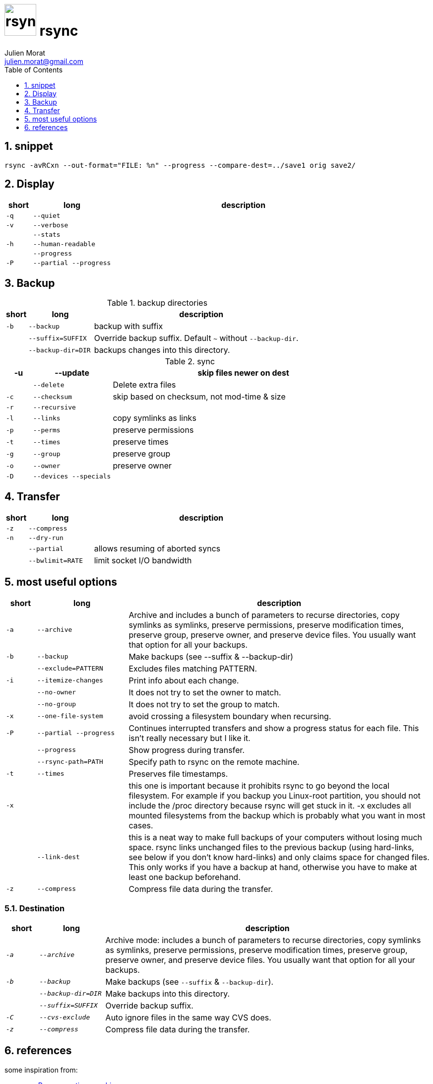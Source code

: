 = image:icon_rsync.svg["rsync", width=64px] rsync
:author: Julien Morat
:email: julien.morat@gmail.com
:sectnums:
:toc:
:toclevels: 1
:experimental:

== snippet
[source,bash]
rsync -avRCxn --out-format="FILE: %n" --progress --compare-dest=../save1 orig save2/


== Display

[options="header", cols=">1m,3m,10"]
|===
| short | long              | description
| -q    | --quiet           |
| -v    | --verbose         |
|       | --stats           |
| -h    | --human-readable  |
|       | --progress        |
| -P    | --partial --progress  |
|===

== Backup


[options="header", cols=">1m,3m,10"]
.backup directories
|===
| short | long              | description
| -b    | --backup          | backup with suffix
|       | --suffix=SUFFIX   | Override backup suffix. Default `~` without `--backup-dir`.
|       | --backup-dir=DIR  | backups changes into this directory.
|===

[options="header", cols=">1m,3m,10"]
.sync
|===
| -u    | --update          | skip files newer on dest
|       | --delete          | Delete extra files
| -c    | --checksum        | skip based on checksum, not mod-time & size
| -r    | --recursive       |
| -l    | --links           |  copy symlinks as links
| -p    | --perms           |  preserve permissions
| -t    | --times           |  preserve times
| -g    | --group           |  preserve group
| -o    | --owner           |  preserve owner
| -D    | --devices --specials |

|===

== Transfer

[options="header", cols=">1m,3m,10"]
|===
| short | long              | description
| -z    | --compress        |
| -n    | --dry-run         |
|       | --partial         | allows resuming of aborted syncs
|       | --bwlimit=RATE    | limit socket I/O bandwidth
|===

## most useful options

[options="header", cols=">1m,3m,10"]
|=============================================================================
| short | long            | description
| `-a`  | `--archive`     | Archive and includes a bunch of parameters to recurse directories, copy symlinks as symlinks, preserve permissions, preserve modification times, preserve group, preserve owner, and preserve device files. You usually want that option for all your backups.
| `-b`  | `--backup`      | Make backups (see --suffix & --backup-dir)
|       | `--exclude=PATTERN` | Excludes files matching PATTERN.
| `-i`  | `--itemize-changes` | Print info about each change.
|       | `--no-owner`    | It does not try to set the owner to match.
|       | `--no-group`    | It does not try to set the group to match.
| `-x`  | `--one-file-system`   | avoid crossing a filesystem boundary when recursing.
| `-P`  | `--partial --progress` | Continues interrupted transfers and show a progress status for each file. This isn’t really necessary but I like it.
|       | `--progress`    | Show progress during transfer.
|       | `--rsync-path=PATH`  | Specify path to rsync on the remote machine.
| `-t`  | `--times`       | Preserves file timestamps.
| `-x`  |                 |  this one is important because it prohibits rsync to go beyond the local filesystem. For example if you backup you Linux-root partition, you should not include the /proc directory because rsync will get stuck in it. -x excludes all mounted filesystems from the backup which is probably what you want in most cases.
|       | `--link-dest`   | this is a neat way to make full backups of your computers without losing much space. rsync links unchanged files to the previous backup (using hard-links, see below if you don’t know hard-links) and only claims space for changed files. This only works if you have a backup at hand, otherwise you have to make at least one backup beforehand.
| `-z`  | `--compress`    | Compress file data during the transfer.
|=============================================================================

### Destination

[options="header", cols=">1e,2e,10"]
|=============================================================================
| short | long            | description
| `-a`  | `--archive`     | Archive mode: includes a bunch of parameters to recurse directories, copy symlinks as symlinks, preserve permissions, preserve modification times, preserve group, preserve owner, and preserve device files. You usually want that option for all your backups.
| `-b`  | `--backup`      | Make backups (see `--suffix` & `--backup-dir`).
|       | `--backup-dir=DIR`|  Make backups into this directory.
|       | `--suffix=SUFFIX` | Override backup suffix.
| `-C`  | `--cvs-exclude` | Auto ignore files in the same way CVS does.
| `-z`  | `--compress`    | Compress file data during the transfer.
|=============================================================================

== references

some inspiration from:

 - https://blog.interlinked.org/tutorials/rsync_time_machine.html[use Rsync as a time machine]
 - http://zarino.co.uk/post/synology-rsync-backup
 - https://devhints.io/rsync
